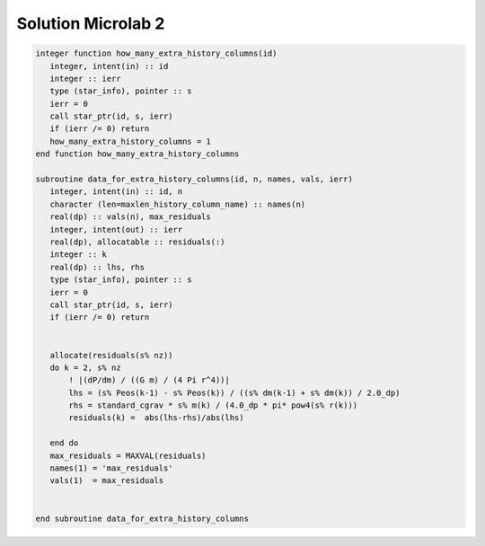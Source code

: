 Solution Microlab 2
===================================

.. code-block:: console

      integer function how_many_extra_history_columns(id)
         integer, intent(in) :: id
         integer :: ierr
         type (star_info), pointer :: s
         ierr = 0
         call star_ptr(id, s, ierr)
         if (ierr /= 0) return
         how_many_extra_history_columns = 1
      end function how_many_extra_history_columns

      subroutine data_for_extra_history_columns(id, n, names, vals, ierr)
         integer, intent(in) :: id, n
         character (len=maxlen_history_column_name) :: names(n)
         real(dp) :: vals(n), max_residuals
         integer, intent(out) :: ierr
         real(dp), allocatable :: residuals(:)
         integer :: k
         real(dp) :: lhs, rhs
         type (star_info), pointer :: s
         ierr = 0
         call star_ptr(id, s, ierr)
         if (ierr /= 0) return


         allocate(residuals(s% nz))
         do k = 2, s% nz
             ! |(dP/dm) / ((G m) / (4 Pi r^4))|
             lhs = (s% Peos(k-1) - s% Peos(k)) / ((s% dm(k-1) + s% dm(k)) / 2.0_dp)
             rhs = standard_cgrav * s% m(k) / (4.0_dp * pi* pow4(s% r(k)))
             residuals(k) =  abs(lhs-rhs)/abs(lhs)
             
         end do
         max_residuals = MAXVAL(residuals)
         names(1) = 'max_residuals'
         vals(1)  = max_residuals


      end subroutine data_for_extra_history_columns
